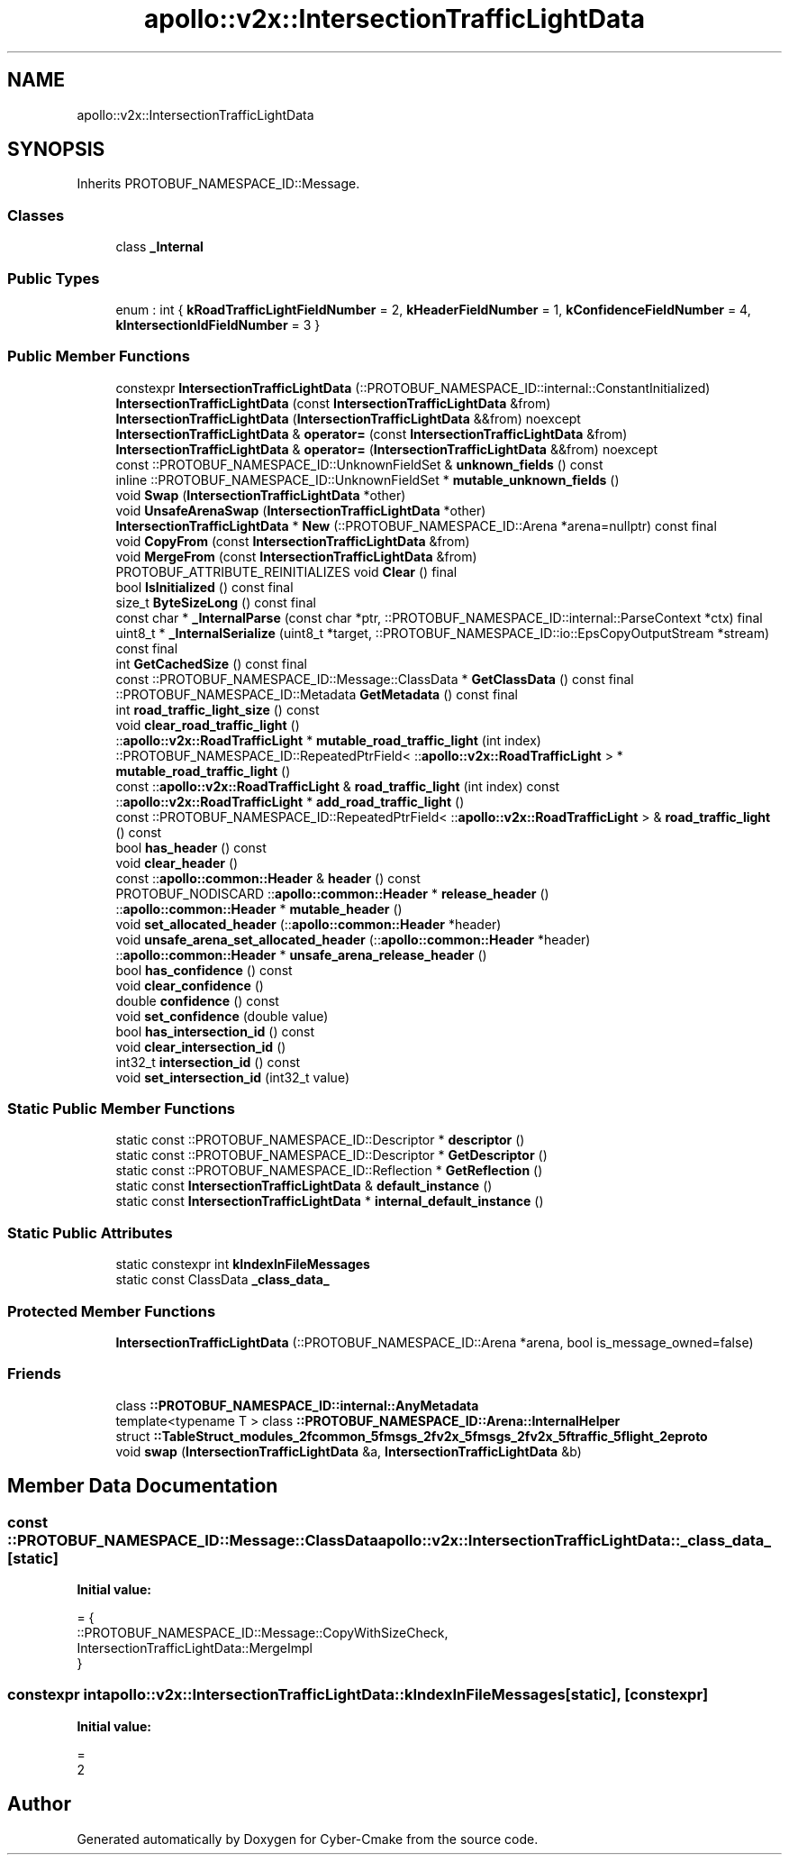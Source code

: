 .TH "apollo::v2x::IntersectionTrafficLightData" 3 "Sun Sep 3 2023" "Version 8.0" "Cyber-Cmake" \" -*- nroff -*-
.ad l
.nh
.SH NAME
apollo::v2x::IntersectionTrafficLightData
.SH SYNOPSIS
.br
.PP
.PP
Inherits PROTOBUF_NAMESPACE_ID::Message\&.
.SS "Classes"

.in +1c
.ti -1c
.RI "class \fB_Internal\fP"
.br
.in -1c
.SS "Public Types"

.in +1c
.ti -1c
.RI "enum : int { \fBkRoadTrafficLightFieldNumber\fP = 2, \fBkHeaderFieldNumber\fP = 1, \fBkConfidenceFieldNumber\fP = 4, \fBkIntersectionIdFieldNumber\fP = 3 }"
.br
.in -1c
.SS "Public Member Functions"

.in +1c
.ti -1c
.RI "constexpr \fBIntersectionTrafficLightData\fP (::PROTOBUF_NAMESPACE_ID::internal::ConstantInitialized)"
.br
.ti -1c
.RI "\fBIntersectionTrafficLightData\fP (const \fBIntersectionTrafficLightData\fP &from)"
.br
.ti -1c
.RI "\fBIntersectionTrafficLightData\fP (\fBIntersectionTrafficLightData\fP &&from) noexcept"
.br
.ti -1c
.RI "\fBIntersectionTrafficLightData\fP & \fBoperator=\fP (const \fBIntersectionTrafficLightData\fP &from)"
.br
.ti -1c
.RI "\fBIntersectionTrafficLightData\fP & \fBoperator=\fP (\fBIntersectionTrafficLightData\fP &&from) noexcept"
.br
.ti -1c
.RI "const ::PROTOBUF_NAMESPACE_ID::UnknownFieldSet & \fBunknown_fields\fP () const"
.br
.ti -1c
.RI "inline ::PROTOBUF_NAMESPACE_ID::UnknownFieldSet * \fBmutable_unknown_fields\fP ()"
.br
.ti -1c
.RI "void \fBSwap\fP (\fBIntersectionTrafficLightData\fP *other)"
.br
.ti -1c
.RI "void \fBUnsafeArenaSwap\fP (\fBIntersectionTrafficLightData\fP *other)"
.br
.ti -1c
.RI "\fBIntersectionTrafficLightData\fP * \fBNew\fP (::PROTOBUF_NAMESPACE_ID::Arena *arena=nullptr) const final"
.br
.ti -1c
.RI "void \fBCopyFrom\fP (const \fBIntersectionTrafficLightData\fP &from)"
.br
.ti -1c
.RI "void \fBMergeFrom\fP (const \fBIntersectionTrafficLightData\fP &from)"
.br
.ti -1c
.RI "PROTOBUF_ATTRIBUTE_REINITIALIZES void \fBClear\fP () final"
.br
.ti -1c
.RI "bool \fBIsInitialized\fP () const final"
.br
.ti -1c
.RI "size_t \fBByteSizeLong\fP () const final"
.br
.ti -1c
.RI "const char * \fB_InternalParse\fP (const char *ptr, ::PROTOBUF_NAMESPACE_ID::internal::ParseContext *ctx) final"
.br
.ti -1c
.RI "uint8_t * \fB_InternalSerialize\fP (uint8_t *target, ::PROTOBUF_NAMESPACE_ID::io::EpsCopyOutputStream *stream) const final"
.br
.ti -1c
.RI "int \fBGetCachedSize\fP () const final"
.br
.ti -1c
.RI "const ::PROTOBUF_NAMESPACE_ID::Message::ClassData * \fBGetClassData\fP () const final"
.br
.ti -1c
.RI "::PROTOBUF_NAMESPACE_ID::Metadata \fBGetMetadata\fP () const final"
.br
.ti -1c
.RI "int \fBroad_traffic_light_size\fP () const"
.br
.ti -1c
.RI "void \fBclear_road_traffic_light\fP ()"
.br
.ti -1c
.RI "::\fBapollo::v2x::RoadTrafficLight\fP * \fBmutable_road_traffic_light\fP (int index)"
.br
.ti -1c
.RI "::PROTOBUF_NAMESPACE_ID::RepeatedPtrField< ::\fBapollo::v2x::RoadTrafficLight\fP > * \fBmutable_road_traffic_light\fP ()"
.br
.ti -1c
.RI "const ::\fBapollo::v2x::RoadTrafficLight\fP & \fBroad_traffic_light\fP (int index) const"
.br
.ti -1c
.RI "::\fBapollo::v2x::RoadTrafficLight\fP * \fBadd_road_traffic_light\fP ()"
.br
.ti -1c
.RI "const ::PROTOBUF_NAMESPACE_ID::RepeatedPtrField< ::\fBapollo::v2x::RoadTrafficLight\fP > & \fBroad_traffic_light\fP () const"
.br
.ti -1c
.RI "bool \fBhas_header\fP () const"
.br
.ti -1c
.RI "void \fBclear_header\fP ()"
.br
.ti -1c
.RI "const ::\fBapollo::common::Header\fP & \fBheader\fP () const"
.br
.ti -1c
.RI "PROTOBUF_NODISCARD ::\fBapollo::common::Header\fP * \fBrelease_header\fP ()"
.br
.ti -1c
.RI "::\fBapollo::common::Header\fP * \fBmutable_header\fP ()"
.br
.ti -1c
.RI "void \fBset_allocated_header\fP (::\fBapollo::common::Header\fP *header)"
.br
.ti -1c
.RI "void \fBunsafe_arena_set_allocated_header\fP (::\fBapollo::common::Header\fP *header)"
.br
.ti -1c
.RI "::\fBapollo::common::Header\fP * \fBunsafe_arena_release_header\fP ()"
.br
.ti -1c
.RI "bool \fBhas_confidence\fP () const"
.br
.ti -1c
.RI "void \fBclear_confidence\fP ()"
.br
.ti -1c
.RI "double \fBconfidence\fP () const"
.br
.ti -1c
.RI "void \fBset_confidence\fP (double value)"
.br
.ti -1c
.RI "bool \fBhas_intersection_id\fP () const"
.br
.ti -1c
.RI "void \fBclear_intersection_id\fP ()"
.br
.ti -1c
.RI "int32_t \fBintersection_id\fP () const"
.br
.ti -1c
.RI "void \fBset_intersection_id\fP (int32_t value)"
.br
.in -1c
.SS "Static Public Member Functions"

.in +1c
.ti -1c
.RI "static const ::PROTOBUF_NAMESPACE_ID::Descriptor * \fBdescriptor\fP ()"
.br
.ti -1c
.RI "static const ::PROTOBUF_NAMESPACE_ID::Descriptor * \fBGetDescriptor\fP ()"
.br
.ti -1c
.RI "static const ::PROTOBUF_NAMESPACE_ID::Reflection * \fBGetReflection\fP ()"
.br
.ti -1c
.RI "static const \fBIntersectionTrafficLightData\fP & \fBdefault_instance\fP ()"
.br
.ti -1c
.RI "static const \fBIntersectionTrafficLightData\fP * \fBinternal_default_instance\fP ()"
.br
.in -1c
.SS "Static Public Attributes"

.in +1c
.ti -1c
.RI "static constexpr int \fBkIndexInFileMessages\fP"
.br
.ti -1c
.RI "static const ClassData \fB_class_data_\fP"
.br
.in -1c
.SS "Protected Member Functions"

.in +1c
.ti -1c
.RI "\fBIntersectionTrafficLightData\fP (::PROTOBUF_NAMESPACE_ID::Arena *arena, bool is_message_owned=false)"
.br
.in -1c
.SS "Friends"

.in +1c
.ti -1c
.RI "class \fB::PROTOBUF_NAMESPACE_ID::internal::AnyMetadata\fP"
.br
.ti -1c
.RI "template<typename T > class \fB::PROTOBUF_NAMESPACE_ID::Arena::InternalHelper\fP"
.br
.ti -1c
.RI "struct \fB::TableStruct_modules_2fcommon_5fmsgs_2fv2x_5fmsgs_2fv2x_5ftraffic_5flight_2eproto\fP"
.br
.ti -1c
.RI "void \fBswap\fP (\fBIntersectionTrafficLightData\fP &a, \fBIntersectionTrafficLightData\fP &b)"
.br
.in -1c
.SH "Member Data Documentation"
.PP 
.SS "const ::PROTOBUF_NAMESPACE_ID::Message::ClassData apollo::v2x::IntersectionTrafficLightData::_class_data_\fC [static]\fP"
\fBInitial value:\fP
.PP
.nf
= {
    ::PROTOBUF_NAMESPACE_ID::Message::CopyWithSizeCheck,
    IntersectionTrafficLightData::MergeImpl
}
.fi
.SS "constexpr int apollo::v2x::IntersectionTrafficLightData::kIndexInFileMessages\fC [static]\fP, \fC [constexpr]\fP"
\fBInitial value:\fP
.PP
.nf
=
    2
.fi


.SH "Author"
.PP 
Generated automatically by Doxygen for Cyber-Cmake from the source code\&.
